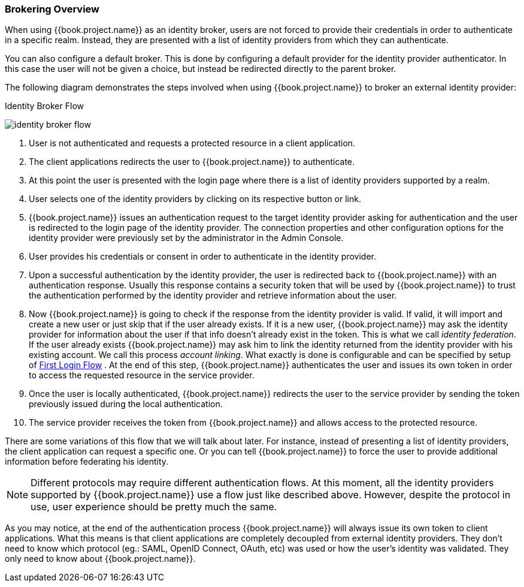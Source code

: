 [[_identity_broker_overview]]

=== Brokering Overview

When using {{book.project.name}} as an identity broker, users are not forced to provide their credentials in order to authenticate in a specific realm.
Instead, they are presented with a list of identity providers from which they can authenticate.

You can also configure a default broker. This is done by configuring a default provider for the identity provider authenticator. In this case the user will not be given a choice, but instead be redirected directly to the parent broker.

The following diagram demonstrates the steps involved when using {{book.project.name}} to broker an external identity provider:

.Identity Broker Flow
image:../../images/identity_broker_flow.png[]

. User is not authenticated and requests a protected resource in a client application.
. The client applications redirects the user to {{book.project.name}} to authenticate.
. At this point the user is presented with the login page where there is a list of identity providers supported by a realm.
. User selects one of the identity providers by clicking on its respective button or link.
. {{book.project.name}} issues an authentication request to the target identity provider asking for authentication and the user
  is redirected to the login page of the identity provider.
  The connection properties and other configuration options for the identity provider were previously set by the administrator in the Admin Console.
. User provides his credentials or consent in order to authenticate in the identity provider.
. Upon a successful authentication by the identity provider, the user is redirected back to {{book.project.name}} with an authentication response.
  Usually this response contains a security token that will be used by {{book.project.name}} to trust the authentication performed by the identity provider
  and retrieve information about the user.
. Now {{book.project.name}} is going to check if the response from the identity provider is valid.
  If valid, it will import and create a new user or just skip that if the user already exists.
  If it is a new user, {{book.project.name}} may ask the identity provider for information about the user if that info doesn't already exist in the token.
  This is what we call _identity federation_.
  If the user already exists {{book.project.name}} may ask him to link the identity returned from the identity provider with his existing account.
  We call this process _account linking_.
  What exactly is done is configurable and can be specified by setup of <<fake/../../identity-broker/first-login-flow.adoc#_identity_broker_first_login,First Login Flow>> . At the end of this step, {{book.project.name}} authenticates the user and issues its own token in order to access the requested resource in the service provider.
. Once the user is locally authenticated, {{book.project.name}} redirects the user to the service provider by sending the token previously issued during the local authentication.
. The service provider receives the token from {{book.project.name}} and allows access to the protected resource.

There are some variations of this flow that we will talk about later.
For instance, instead of presenting a list of identity providers, the client application can request a specific one.
Or you can tell {{book.project.name}} to force the user to provide additional information before federating his identity.

NOTE: Different protocols may require different authentication flows.
      At this moment, all the identity providers supported by {{book.project.name}} use a flow just like described above.
      However, despite the protocol in use, user experience should be pretty much the same.

As you may notice, at the end of the authentication process {{book.project.name}} will always issue its own token to client applications.
What this means is that client applications are completely decoupled from external identity providers.
They don't need to know which protocol (eg.: SAML, OpenID Connect, OAuth, etc) was used or how the user's identity was validated.
They only need to know about {{book.project.name}}.
